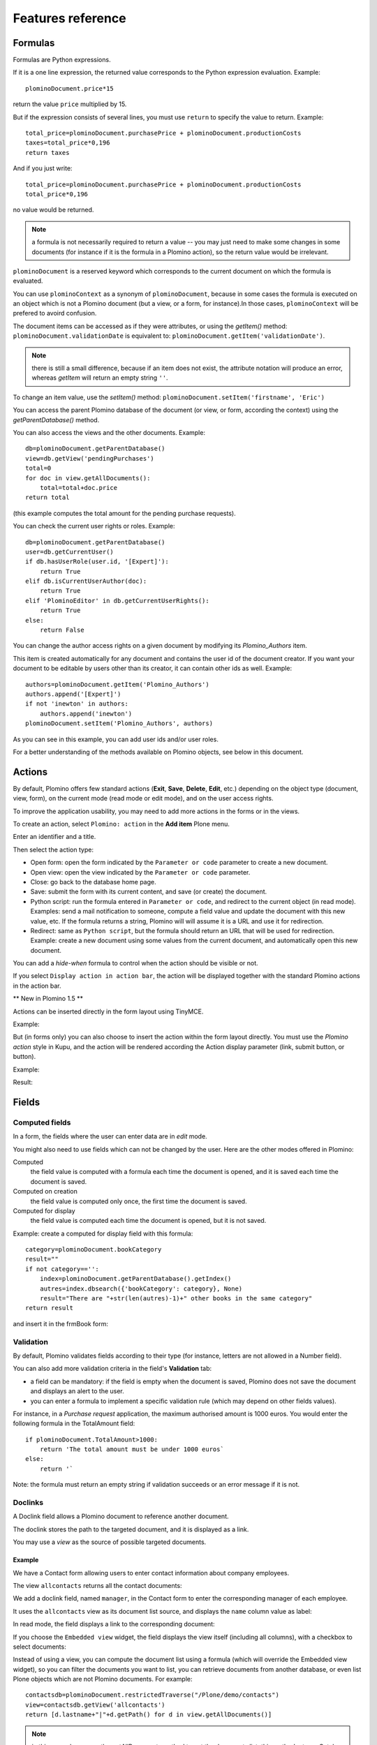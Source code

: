 ------------------
Features reference
------------------

Formulas
========

Formulas are Python expressions.

If it is a one line expression, the returned value corresponds to the
Python expression evaluation. Example::

    plominoDocument.price*15

return the value ``price`` multiplied by 15.

But if the expression consists of several lines, you must use ``return``
to specify the value to return. Example::

    total_price=plominoDocument.purchasePrice + plominoDocument.productionCosts 
    taxes=total_price*0,196 
    return taxes

And if you just write::

    total_price=plominoDocument.purchasePrice + plominoDocument.productionCosts
    total_price*0,196

no value would be returned.

.. Note::
    a formula is not necessarily required to return a value -- you may
    just need to make some changes in some documents (for instance if it
    is the formula in a Plomino action), so the return value would be
    irrelevant.

``plominoDocument`` is a reserved keyword which corresponds to the
current document on which the formula is evaluated.

You can use ``plominoContext`` as a synonym of ``plominoDocument``,
because in some cases the formula is executed on an object which is not
a Plomino document (but a view, or a form, for instance).In those cases,
``plominoContext`` will be prefered to avoird confusion.

The document items can be accessed as if they were attributes, or using
the `getItem()` method: ``plominoDocument.validationDate`` is equivalent to: 
``plominoDocument.getItem('validationDate')``. 

.. Note:: 
    there is still a small difference, because if an item does not
    exist, the attribute notation will produce an error, whereas
    `getItem` will return an empty string ``''``.

To change an item value, use the `setItem()` method: 
``plominoDocument.setItem('firstname', 'Eric')``

You can access the parent Plomino database of the document (or view, or
form, according the context) using the `getParentDatabase()` method.

You can also access the views and the other documents. Example::

    db=plominoDocument.getParentDatabase() 
    view=db.getView('pendingPurchases') 
    total=0 
    for doc in view.getAllDocuments(): 
        total=total+doc.price 
    return total

(this example computes the total amount for the pending purchase requests).

You can check the current user rights or roles. Example::

    db=plominoDocument.getParentDatabase() 
    user=db.getCurrentUser() 
    if db.hasUserRole(user.id, '[Expert]'): 
        return True 
    elif db.isCurrentUserAuthor(doc): 
        return True 
    elif 'PlominoEditor' in db.getCurrentUserRights(): 
        return True 
    else: 
        return False

You can change the author access rights on a given document by modifying
its `Plomino_Authors` item.

This item is created automatically for any document and contains the
user id of the document creator. If you want your document to be
editable by users other than its creator, it can contain other ids as
well. Example::

    authors=plominoDocument.getItem('Plomino_Authors') 
    authors.append('[Expert]') 
    if not 'inewton' in authors: 
        authors.append('inewton') 
    plominoDocument.setItem('Plomino_Authors', authors)

As you can see in this example, you can add user ids and/or user roles.

For a better understanding of the methods available on Plomino objects,
see below in this document.

Actions
=======

By default, Plomino offers few standard actions (**Exit**, **Save**,
**Delete**, **Edit**, etc.) depending on the object type (document,
view, form), on the current mode (read mode or edit mode), and on the
user access rights.

To improve the application usability, you may need to add more actions
in the forms or in the views.

To create an action, select ``Plomino: action`` in the **Add item**
Plone menu.

.. image:: images/6cee3f7f.png

Enter an identifier and a title.

Then select the action type:

- Open form: open the form indicated by the ``Parameter or code``
  parameter to create a new document.

- Open view: open the view indicated by the ``Parameter or code``
  parameter.

- Close: go back to the database home page.

- Save: submit the form with its current content, and save (or create)
  the document.

- Python script: run the formula entered in ``Parameter or code``, and
  redirect to the current object (in read mode). Examples: send a mail
  notification to someone, compute a field value and update the document
  with this new value, etc. If the formula returns a string, Plomino will 
  will assume it is a URL and use it for redirection.

- Redirect: same as ``Python script``, but the formula should return an
  URL that will be used for redirection. Example: create a new document
  using some values from the current document, and automatically open
  this new document.

You can add a *hide-when* formula to control when the action should be
visible or not.

If you select ``Display action in action bar``, the action will be
displayed together with the standard Plomino actions in the action bar.

** New in Plomino 1.5 **

Actions can be inserted directly in the form layout using TinyMCE.

Example:

.. image:: images/m2899c882.png

But (in forms only) you can also choose to insert the action within the
form layout directly. You must use the *Plomino action* style in Kupu,
and the action will be rendered according the Action display parameter
(link, submit button, or button).

Example:

.. image:: images/5eabcd6.png

Result:

.. image:: images/67218c9.png


Fields
======

Computed fields
---------------

In a form, the fields where the user can enter data are in *edit* mode.

You might also need to use fields which can not be changed by the user.
Here are the other modes offered in Plomino:

Computed
    the field value is computed with a formula each time the document is
    opened, and it is saved each time the document is saved.

Computed on creation
    the field value is computed only once, the first time the document
    is saved.

Computed for display
    the field value is computed each time the document is opened, but it
    is not saved.

Example: create a computed for display field with this formula::

    category=plominoDocument.bookCategory 
    result="" 
    if not category=='': 
        index=plominoDocument.getParentDatabase().getIndex() 
        autres=index.dbsearch({'bookCategory': category}, None) 
        result="There are "+str(len(autres)-1)+" other books in the same category" 
    return result

and insert it in the frmBook form: 

.. image:: images/m434a6b5d.png 


Validation
----------

By default, Plomino validates fields according to their type (for
instance, letters are not allowed in a Number field).

You can also add more validation criteria in the field's **Validation**
tab:

- a field can be mandatory: if the field is empty when the document is
  saved, Plomino does not save the document and displays an alert to the
  user.

- you can enter a formula to implement a specific validation rule (which
  may depend on other fields values).

For instance, in a *Purchase request* application, the maximum
authorised amount is 1000 euros. You would enter the following formula
in the TotalAmount field::

    if plominoDocument.TotalAmount>1000: 
        return 'The total amount must be under 1000 euros` 
    else: 
        return '`

Note: the formula must return an empty string if validation succeeds or
an error message if it is not.

Doclinks
--------

A Doclink field allows a Plomino document to reference another document.

The doclink stores the path to the targeted document, and it is
displayed as a link.

You may use a *view* as the source of possible targeted documents.

Example
```````

We have a Contact form allowing users to enter contact information about
company employees.

The view ``allcontacts`` returns all the contact documents:

.. image:: images/m55c9e282.png

We add a doclink field, named ``manager``, in the Contact form to enter
the corresponding manager of each employee.

.. image:: images/5ef4a230.png

It uses the ``allcontacts`` view as its document list source, and
displays the ``name`` column value as label:

.. image:: images/m4fdd0770.png

In read mode, the field displays a link to the corresponding document:

.. image:: images/m52601ab7.png

If you choose the ``Embedded view`` widget, the field displays the view
itself (including all columns), with a checkbox to select documents:

.. image:: images/m2eb3ebc9.png

Instead of using a view, you can compute the document list using a
formula (which will override the Embedded view widget), so you can
filter the documents you want to list, you can retrieve documents from
another database, or even list Plone objects which are not Plomino
documents. For example::

    contactsdb=plominoDocument.restrictedTraverse("/Plone/demo/contacts") 
    view=contactsdb.getView('allcontacts') 
    return [d.lastname+"|"+d.getPath() for d in view.getAllDocuments()] 

.. Note::
    in this example, we use the `getAllDocuments` method to get the
    documents list, this method returns Catalog brains

    To improve performance, the ``lastname`` field has been added to the
    index, so there is no need to wake up the objects (using
    `getObject`), and we use the `getPath` method to get the path of the
    real object.
    
.. Todo: 
    Hmm, getAllDocuments doesn't sound like it will return brains, it
    sounds like it will return documents. Looking at the source code, I
    see that it does in fact return documents (``d.getObject() for d in
    res``) so this must have changed since 1.3. 

Field templates
---------------

You can create a custom template to render a field in a different way
than the regular field widgets.

The field template must be added in the Resources folder in the ZMI (go
to **Design tab/Others/Resources folder**) as a Page Template.

To be applied, the template id must be then entered in the *Field read
template* or in the *Field edit template*.

The template code can be copied from the Plomino products sources
(`CMFPlomino/skins/cmfplomino_templates/**FieldEdit.pt` or
`**FieldRead.pt`).

Here is an example showing a multi-categorized tag field:

Edit template::

    <span tal:define="
        field options/field;
        db options/field/getParentDatabase;
        categories python:
            [doc.getObject() for doc in db.getView('tags').getAllDocuments()]
        ">
    <table><tr>
    <tal:loop repeat="cat categories">
        <td valign="top" tal:define="
            c cat/tagCategory;
            tags cat/tagList
            ">
        <span tal:content="c">category</span>
        <select tal:attributes="name options/fieldname"
            multiple="true"
            lines="4">
        <tal:block repeat="v python:
            [t+'|'+c+':'+t for t in tags.split(',')]
            ">
            <tal:block define="
                current options/fieldvalue;
                l python:v.split('|')
                ">
                <option tal:attributes="
                    value python:l[1];
                    selected python:test(current and l[1] in current,1,0)
                    "
                    tal:content="python:l[0]">value</option>
            </tal:block>
        </tal:block>
        </select>
        </td>
    </tal:loop>
    </tr>
    </table>
    </span>

Result:

.. image:: images/46da1d8b.png

Read template::

    <tal:block tal:repeat="v options/selection">
        <tal:block define="
            current options/fieldvalue;
            l python:v.split('|')
            ">
            <tal:block condition="
                python:test(current and l[1] in current,1,0)">
                <tal:block define="
                    v python:l[0];
                    cat python:v.split(':')[0];
                    t python:v.split(':')[1]
                    ">
            <br/><span class="discreet" tal:content="cat">category</span>
            <span class="callout" tal:content="t">category</span>
                </tal:block>
            </tal:block>
        </tal:block>
    </tal:block>

Result:

.. image:: images/2c92d666.png


Forms
=====

Events
------

In a Plomino form, you can use the following events:

`onOpenDocument`
    executed before document is opened (in both read mode and edit mode)

    If the formula for this event returns a false value, opening is
    allowed; but if it returns a true value, e.g. a string,
    opening fails, and the value is displayed as an error
    message.

`onSaveDocument`
    executed before document is saved

`onDeleteDocument`
    executed before document is deleted

`onCreateDocument`
    executed before the document is saved for the first time
    (`onSaveDocument` will also be executed, but after
    `onCreateDocument`)

`beforeCreateDocument`
    executed before a blank form is opened.
    
In the **Events** tab, you can enter the formulas for each event you
need.

Example: enter the following formula for the `onSaveDocument` event::

    date=DateToString(DateTime()) 
    db=plominoDocument.getParentDatabase() 
    user=userFullname(db, db.getCurrentUser()) 
    plominoDocument.setItem(
        'history',
        plominoDocument.getItem('history') +
        "This document has been modified by "+user+" on "+date)

it will update the ``history`` item which logs all the modifications,
authors and dates.

Hide-when formulas
------------------

In a form, it might be useful to hide or display some sections according
different criteria (an item value, the current date, the current user's
access rights, etc.).

To do so, you must use Hide-when formulas.

Select ``Plomino: hide when`` in the **Add item** Plone menu.

Enter an identifier, a title, and a formula. Example:
``plominoDocument.bookState=='Damaged```

Then, modify the form layout to insert the hide-when formula in the form
layout. Enter the following: ``start:hide-when-identifier``
at the beginning of the area to hide. And the following at the end:
``end:hide-when-identifier``
And apply the Plomino *Hide-when* formula style to those 2 bounds:

.. image:: images/m33cfb2d3.png

If the hide-when formula returns `True`, the enclosed area will be
hidden. If it returns `False`, the area is displayed (in our example: if
the book is damaged, it cannot be borrowed, so we hide the action to
check the book availability).

** New in Plomino 1.5 **

Hide-when formulas can be inserted directly in the form layout using TinyMCE.

Sub-forms
---------

An application can contain several forms.

In the Book library example, we could add a CD form and a Video form.
Those 2 forms would probably have several similar fields (availability,
last borrower, return date, etc.).

To avoid having to build (and maintain) the same things several times,
you can use sub-forms.

The sub-form principle is to insert a form within another form.

In our example, we create a ``borrowInfo`` form containing the
borrower name, the return date, and the availability, and we insert it
as a sub-form in ``frmBook``, ``frmCD`` and ``frmVideo``.

The form is inserted using the Plomino *Subform* style in Kupu:

.. image:: images/m12bfc6b1.png

.. Note:: 
    as you probably do not want 'borrowInfo' to be displayed in the
    database home page, you have to check ``Hide in menu`` in the form
    **Parameters** tab.

** New in Plomino 1.5 **

Sub-forms can be inserted directly in the form layout using TinyMCE.

Search formula
--------------

When you create a search form, Plomino uses the form fields to make a
regular ZCatalog search among the view's documents.

If needed, you can create a specific search formula in the form
**Parameters** tab.

This formula must return `True` or `False` for each document listed in
the search view.

You can access the values submitted by the search form on the REQUEST
object: `plominoContext.REQUEST.get('myfield')`.

Example::

    period=plominoContext.REQUEST.get('period') 
    if period=='Ancien regime': 
        return plominoDocument.year 
    if period=='Empire': 
        return plominoDocument.year >=1804 and plominoDocument.year

.. Note::
    Search formulas can be a lot slower than regular ZCatalog searches,
    you must use them carefully.

Page
----

Like a Search form, a Page form cannot be used to save documents;
moreover Page forms do not display any action bar.

Nevertheless, like any form, it can contain computed fields, actions
(inserted in the form layout), or hide-when formulas, so it is a good
way to build navigation pages, custom menus, or information pages (like
reports, etc.).

Example:

.. image:: images/m8490705.png

Here we create a page with 3 actions to access 3 different views, but
the last one is enclosed in a Hide-when formula so it will not be
displayed if the current user does not satisfy a given criteria. In the
example, we test if the user has the ``[dbadmin]`` role::

    "[dbadmin]" not in plominoContext.getCurrentUserRoles()

Result if you are not ``[dbadmin]``:

.. image:: images/78acdcb8.png

Result if you are ``[dbadmin]``:

.. image:: images/5203c813.png

Open with form
--------------

A Plomino document is displayed by default using the form corresponding to its 'Form' 
item value (which contains the id of the forms used during the last document saving).

But if the view where from the document is opened does define a Form formula, the 
resulting form will be used instead.

And to force the usage of a given form, the form id can be passed in the 
request using the 'openwithform' parameter.

Example:

http://localhost:8080/test/testdb/58862f161ea71732944d37e0a0489cfc?openwithform=frmtest

Views
=====

Form formula
------------

You may need to read or edit documents with different forms.

For instance, a person who wants to borrow a book wants different
information (book description, category, publication year, etc.) than
the librarian (who may want last borrower, return date, availability,
etc.).

As explained previously, we can manage this issue using hide-when
formulas, actions and sub-forms.

But if the functional differences are too great, or if the layout is
totally different, those strategies will probably produce too much
complexity.

In such a case, it is better to create a totally different form (named
``frmBorrowManagement`` for instance).

Unfortunately, the document always opens with the form used the last
time it has been saved.

To open the document with a different form, you need to create a
specific view for borrow management and use the Form formula parameter.

This formula will compute the name of the form to use when the documents
are opened from the view.

If you enter ``frmBorrowManagement`` in Form formula, all the documents
opened from this view will be displayed using the `frmBorrowManagement`
form.

View template
-------------

If you need a specific layout for a view, you can create a ZPT page
which can be used instead the default template.

This way, you can build calendar view, Gantt view, produce charts, etc.

To do so, add your Page Template in the resources folder, and enter its
name in View Template in the view Parameters tab.

A good approach is to copy the ZPT code from
`CMFPlomino/skins/CMFPlomino/OpenView.pt` (in the Plomino sources) and
append your modifications.

.. Note:: good knowledge of ZPT is required.

Export CSV
----------

All the views can be exported as CSV. The export contains the value of
each column.

Go to the database **Design** tab, expand the **Views** section and
click the green arrow icon next to the view you want to export.

You can build views specifically for export purposes, you just need to
create the columns according the values you want to get in CSV (note: if
you do not want this view to be offered on the database home page, check
``Hide in menu`` in the view **Parameters** tab).

Database
========

Refresh a database
------------------

After copy/paste of views or forms, or deletion of fields, a Plomino
database may be corrupted.

If so, you have to refresh the database. This will re-build the database
index entirely, and destroy all the previously compiled Plomino formula
scripts (the first time a formula is called, it is compiled in a Python
Script object in the ZODB).

To do so, go to the database **Design** tab, expand the **Others**
section and click on **Database refresh**.

Refresh also migrates your database to your current Plomino version (if
Plomino has been upgraded since the database was created).

Design import/export
--------------------

You can export or import Plomino database design elements from one Zope
instance to another.

This may be useful if you want to deploy a new application from a
development server to a production server, or if you want to release a
modification or a correction on an application already in production.

To import design elements, go to the database **Design** tab, and in the
**Import/Export Design** section, fill in the following parameters:

- the URL of the Plomino database which contains the elements you want
  to import in the current database;

- user id and password corresponding to a user account on the remote
  instance. This account must be PlominoManager on the remote Plomino
  database.

Then click on refresh: Plomino will load the list of all the available
elements in the remote database.

.. image:: images/790674a2.png

You can then choose the elements you want and click on **Import** to
import them into the local database.

In some cases (depending on firewalls, proxies, etc.), it is easier to
export from the local database to the remote one.

The principle is the same, you just need to use the **Export** section.


Replication
-----------

You can replicate documents between 2 Plomino databases, possibly on 2
different Zope servers. 

.. image:: images/45edb683.png

There are 3 replication modes:
- push mode: local modifications are replicated on the remote database;
- pull mode: remote modifications are replicated on the local database;
- push-pull mode: both.

If a document has been modified in both the local and remote databases
since the last replication, there are 3 conflict resolution modes:
- local wins,
- remote wins,
- last modified wins.

Replication can be useful to synchronize information between 2 servers,
or for mobile workers who want to be able to work on a local replica.

Documents XML import/export
---------------------------

In the Replication tab (at the bottom), you can import/export documents
from/to an XML file.

.. image:: images/import-export-docs.jpg

Exported documents can be restricted to a view (meanning that only documents
selected in this view will be exported).

Document ids are preserved so if a document already exists in the target
database, it is updated and not duplicated.

Note: when importing from XML, onSaveDocument event is not called (as document
items are all part of the export).

Documents CSV import
--------------------

In the Replication tab, you can import documents from a CSV file.

.. image:: images/import-csv.jpg

You need to indicate which form has to be used to create the documents.

The first row in the CSV file must contain the field id for the considered
column.

Note: when importing from CSV, onSaveDocument event is called (as some
items might needed to be computed) but index is not refreshed to avoid
bad performances.

Start page
----------

By default, the database default screen is the generic database menu:

.. image:: images/m26047b00.png

But you might prefer to display something else instead (for instance a
view, a page, a search form, etc.).

In this case, go to your database **Edit** tab, and enter the element id
in the **Start page** parameter.

Agents
======

It might be useful to launch the same processing from different places
in the application (views action, forms action). To avoid duplicate=ing
the code, you can implement the code in an *agent*.

Select ``Plomino: agent`` in the **Add item** Plone menu, and enter an
identifier, a title and the code.

If needed, you can provide the id of a user that will be used to run the
agent (so the access rights of that user are applied when the agent is
executed, not those of the current user).

This might be useful to run archiving, cleaning, etc. without giving
manager rights to regular users.

The agent can be executed (from an action) using the `runAgent()` method::

    db=plominoDocument.getParentDatabase() 
    db.MyAgent.runAgent()

Note: this method can take `REQUEST` as parameter, which allows
variables in the querystring to be read and redirection to be performed.

If you install ZpCron on your Zope instance, an agent can also be
scheduled. You specify when the agent should run using a cron-like
format.

Resources
=========

A Plomino database contains a ``resources`` folder in the ZODB which can
contain useful extra assets:

- images or icons you may need to insert in your forms;

- CSS or javascript files;

- ZPT templates (see view template below);

- Python files, to provide a code library usable from the different
  formulas (using the `callScriptMethod` method);

- CSV (or other) files containing useful data;

- etc.

To access this folder, go to the **Design** tab, expand the **Others**
section and click on **Resources Folder**. It opens the standard ZMI
screen, which allows new elements to be added.

Plomino Element Portlet
=======================

A portlet displaying a Plomino form can be added anywhere in a Plone site. It
can be useful to show informations, like statistics or charts (thanks to Google
Visualization, for example), computed when the page is displayed.

.. Note::

	In Plone, when you add a portlet to a page, all of its children pages
	will contain it too. For example, if you add a portlet to the main page of
	the site, it will be displayed in every pages of the site. You can prevent
	this mechanism in a child page: click on **Manage Portlets** in this page,
	find the selector next to the name of the portlet (e.g. *Plomino element
	portlet*), and select ``Block``.


You can add a portlet on a page within fiew steps:

- Click on the link **Manage portlets**
- In the **Add portlet...** selector, choose the **Plomino element portlet**
  option

A new page appears, with some fields:

.. image:: images/element-portlet-edition.png

- The header field sets the title of the portlet.

- Database path is the path of a Plomino database in the site, storing the
  form to be displayed. If the base is accessible at the URL
  ``http://example.org/Plone/database``, the path is ``/Plone/database``. Since
  there is always an exception to a rule, you have to be careful when the site
  URLs are re-written (e.g. if the Plone site is behind an Apache server). The
  path must be the *Plone site* path, not the public URL.

- Element ID is the form identifier (set at its creation) in the database
  specified previously.

The portlet new is now displayed in the page side.

.. image:: images/element-portlet-display.png

